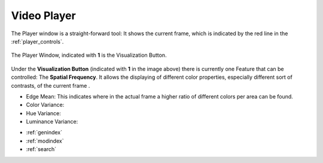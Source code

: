 .. _video_player:

Video Player
============

The Player window is a straight-forward tool: It shows the current frame, which is indicated by the red line in the :ref:`player_controls`.


.. figure:: player.png
   :scale: 100 %
   :align: center
   :alt: map to buried treasure

   The Player Window, indicated with **1** is the Visualization Button.

Under the **Visualization Button** (indicated with **1** in the image above) there is currently one Feature that can be controlled: The **Spatial Frequency**. It allows the displaying of different color properties, especially different sort of contrasts, of the current frame .

- Edge Mean: This indicates where in the actual frame a higher ratio of different colors per area can be found.
- Color Variance:
- Hue Variance:
- Luminance Variance:


* :ref:`genindex`
* :ref:`modindex`
* :ref:`search`

